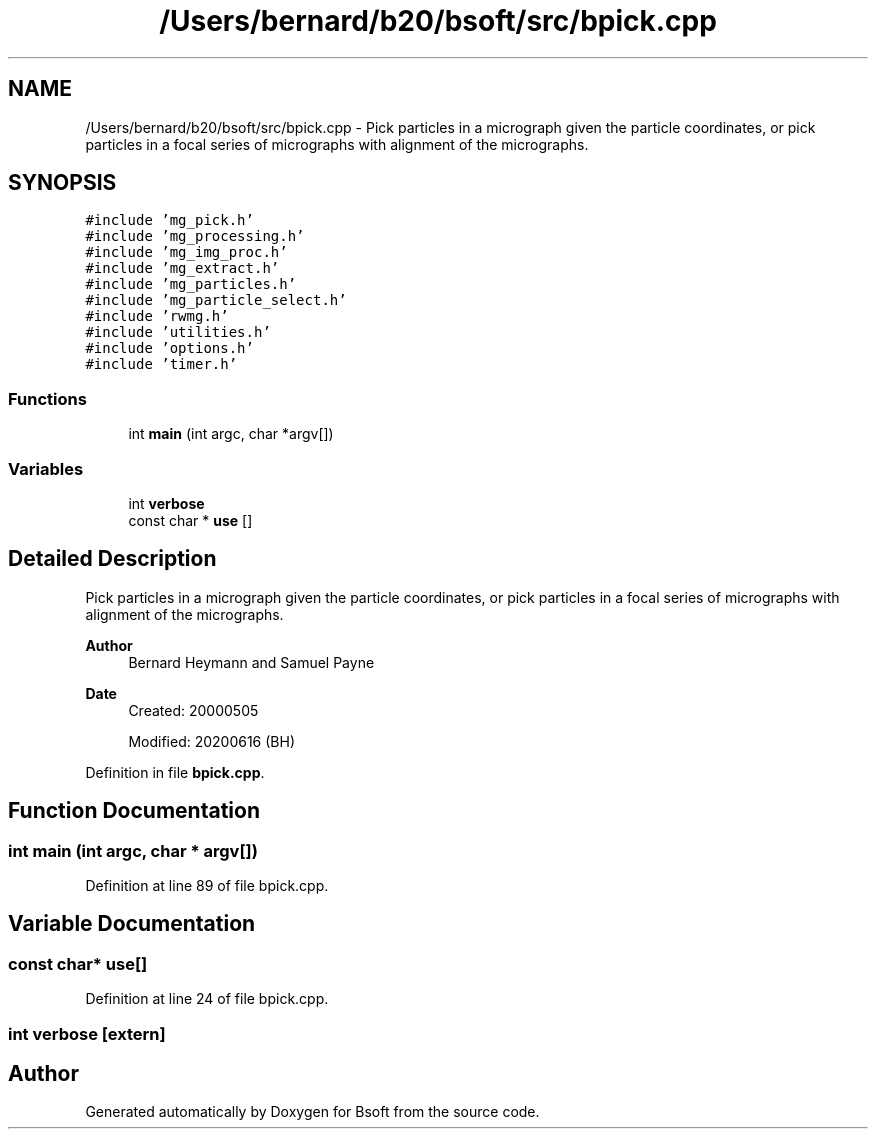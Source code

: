.TH "/Users/bernard/b20/bsoft/src/bpick.cpp" 3 "Wed Sep 1 2021" "Version 2.1.0" "Bsoft" \" -*- nroff -*-
.ad l
.nh
.SH NAME
/Users/bernard/b20/bsoft/src/bpick.cpp \- Pick particles in a micrograph given the particle coordinates, or pick particles in a focal series of micrographs with alignment of the micrographs\&.  

.SH SYNOPSIS
.br
.PP
\fC#include 'mg_pick\&.h'\fP
.br
\fC#include 'mg_processing\&.h'\fP
.br
\fC#include 'mg_img_proc\&.h'\fP
.br
\fC#include 'mg_extract\&.h'\fP
.br
\fC#include 'mg_particles\&.h'\fP
.br
\fC#include 'mg_particle_select\&.h'\fP
.br
\fC#include 'rwmg\&.h'\fP
.br
\fC#include 'utilities\&.h'\fP
.br
\fC#include 'options\&.h'\fP
.br
\fC#include 'timer\&.h'\fP
.br

.SS "Functions"

.in +1c
.ti -1c
.RI "int \fBmain\fP (int argc, char *argv[])"
.br
.in -1c
.SS "Variables"

.in +1c
.ti -1c
.RI "int \fBverbose\fP"
.br
.ti -1c
.RI "const char * \fBuse\fP []"
.br
.in -1c
.SH "Detailed Description"
.PP 
Pick particles in a micrograph given the particle coordinates, or pick particles in a focal series of micrographs with alignment of the micrographs\&. 


.PP
\fBAuthor\fP
.RS 4
Bernard Heymann and Samuel Payne 
.RE
.PP
\fBDate\fP
.RS 4
Created: 20000505 
.PP
Modified: 20200616 (BH) 
.RE
.PP

.PP
Definition in file \fBbpick\&.cpp\fP\&.
.SH "Function Documentation"
.PP 
.SS "int main (int argc, char * argv[])"

.PP
Definition at line 89 of file bpick\&.cpp\&.
.SH "Variable Documentation"
.PP 
.SS "const char* use[]"

.PP
Definition at line 24 of file bpick\&.cpp\&.
.SS "int verbose\fC [extern]\fP"

.SH "Author"
.PP 
Generated automatically by Doxygen for Bsoft from the source code\&.
